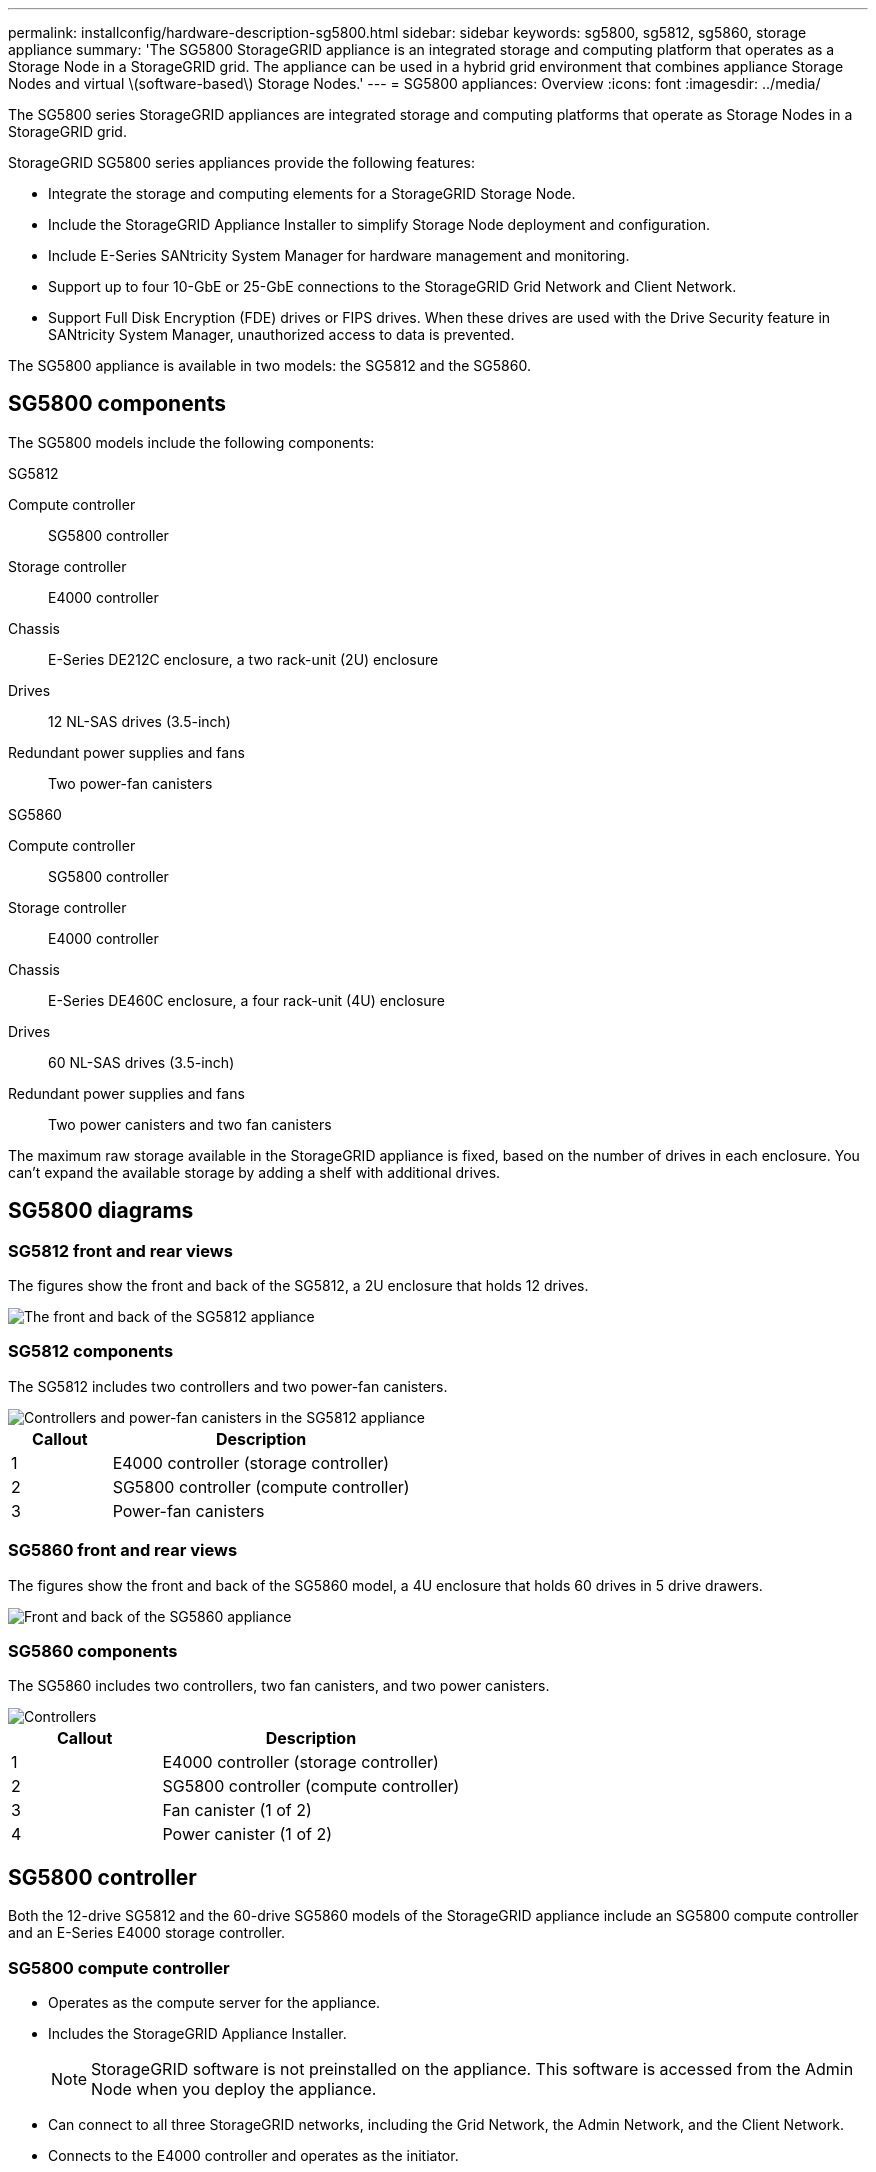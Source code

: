 ---
permalink: installconfig/hardware-description-sg5800.html
sidebar: sidebar
keywords: sg5800, sg5812, sg5860, storage appliance 
summary: 'The SG5800 StorageGRID appliance is an integrated storage and computing platform that operates as a Storage Node in a StorageGRID grid. The appliance can be used in a hybrid grid environment that combines appliance Storage Nodes and virtual \(software-based\) Storage Nodes.'
---
= SG5800 appliances: Overview
:icons: font
:imagesdir: ../media/

[.lead]
The SG5800 series StorageGRID appliances are integrated storage and computing platforms that operate as Storage Nodes in a StorageGRID grid.

StorageGRID SG5800 series appliances provide the following features:

* Integrate the storage and computing elements for a StorageGRID Storage Node.
* Include the StorageGRID Appliance Installer to simplify Storage Node deployment and configuration.
* Include E-Series SANtricity System Manager for hardware management and monitoring.
* Support up to four 10-GbE or 25-GbE connections to the StorageGRID Grid Network and Client Network.
* Support Full Disk Encryption (FDE) drives or FIPS drives. When these drives are used with the Drive Security feature in SANtricity System Manager, unauthorized access to data is prevented.

The SG5800 appliance is available in two models: the SG5812 and the SG5860.  

== SG5800 components

The SG5800 models include the following components:

[role="tabbed-block"]
====

.SG5812
--
Compute controller::
SG5800 controller

Storage controller::
E4000 controller

Chassis::
E-Series DE212C enclosure, a two rack-unit (2U) enclosure

Drives::
12 NL-SAS drives (3.5-inch)

Redundant power supplies and fans::
Two power-fan canisters
--

.SG5860
--
Compute controller::
SG5800 controller

Storage controller::
E4000 controller

Chassis::
E-Series DE460C enclosure, a four rack-unit (4U) enclosure

Drives::
60 NL-SAS drives (3.5-inch)

Redundant power supplies and fans::
Two power canisters and two fan canisters
--

====

The maximum raw storage available in the StorageGRID appliance is fixed, based on the number of drives in each enclosure. You can't expand the available storage by adding a shelf with additional drives.

== SG5800 diagrams

=== SG5812 front and rear views

The figures show the front and back of the SG5812, a 2U enclosure that holds 12 drives.

image::../media/sg5812_front_and_back_views.png[The front and back of the SG5812 appliance]

=== SG5812 components

The SG5812 includes two controllers and two power-fan canisters.

image::../media/sg5812_with_callouts.png[Controllers and power-fan canisters in the SG5812 appliance]

[cols="1a,3a" options="header"]
|===
| Callout| Description
a|
1
a|
E4000 controller (storage controller)
a|
2
a|
SG5800 controller (compute controller)
a|
3
a|
Power-fan canisters
|===


=== SG5860 front and rear views
The figures show the front and back of the SG5860 model, a 4U enclosure that holds 60 drives in 5 drive drawers.

image::../media/sg5860_front_and_back_views.png[Front and back of the SG5860 appliance]

=== SG5860 components

The SG5860 includes two controllers, two fan canisters, and two power canisters.

image::../media/sg5860_with_callouts.png[Controllers, fan canisters, and power canisters in SG5860 appliance]

[cols="1a,2a" options="header"]
|===
| Callout| Description
a|
1
a|
E4000 controller (storage controller)
a|
2
a|
SG5800 controller (compute controller)
a|
3
a|
Fan canister (1 of 2)
a|
4
a|
Power canister (1 of 2)
|===


== SG5800 controller

Both the 12-drive SG5812 and the 60-drive SG5860 models of the StorageGRID appliance include an SG5800 compute controller and an E-Series E4000 storage controller. 


=== SG5800 compute controller

* Operates as the compute server for the appliance.
* Includes the StorageGRID Appliance Installer.
+
NOTE: StorageGRID software is not preinstalled on the appliance. This software is accessed from the Admin Node when you deploy the appliance.

* Can connect to all three StorageGRID networks, including the Grid Network, the Admin Network, and the Client Network.
* Connects to the E4000 controller and operates as the initiator.

==== SG5800 connectors

image::../media/sg5800_controller_with_callouts.png[Connectors on SG5800 controller]

[cols="1a,2a,2a,2a" options="header"]
|===
|Callout | Port| Type| Use

| 1
| Management port 1
| 1-Gb (RJ-45) Ethernet
| Connect to the Admin Network for StorageGRID.

| 2
| Diagnostic and support ports
| 
* RJ-45 serial port
* USB-C serial port
* USB port

| Reserved for technical support.

| 3
| Drive expansion ports
| 12Gb/s SAS
| Not used.

| 4
| Interconnect ports 1 and 2
| 25GbE iSCSI
| Connect the SG5800 controller to the E4000 controller.

| 5
| Network ports 1-4
| 10-GbE or 25-GbE, based on SFP transceiver type, switch speed, and configured link speed
| Connect to the Grid Network and the Client Network for StorageGRID.


|===

=== E4000 storage controller

The E4000 series storage controller has the following specifications: 

* Operates as the storage controller for the appliance.
* Manages the storage of data on the drives.
* Functions as a standard E-Series controller in simplex mode.
* Includes SANtricity OS Software (controller firmware).
* Includes SANtricity System Manager for monitoring appliance hardware and for managing alerts, the AutoSupport feature, and the Drive Security feature.
* Connects to the SG5800 controller and operates as the target.


==== E4000 connectors

image::../media/e4000_controller_with_callouts.png[Connectors on E4000 controller]


[cols="1a,2a,2a,2a" options="header"]
|===
| Callout | Port| Type| Use

| 1
| Management port
| 1-Gb (RJ-45) Ethernet
| 
Port Options:
** Connect to a management network to enable direct TCP/IP access to SANtricity System Manager
** Leave unwired to save a switch port and IP address.  Access SANtricity System Manager using the Grid Manager or Storage Grid Appliance Installer.  

*Note*: Some optional SANtricity functionality, such as NTP sync for accurate log timestamps, is not available when you choose to leave the management port unwired.

*Note*: StorageGRID 11.8 or greater, and SANtricity 11.8 or greater, are required when you leave the management port unwired.

| 2
| Diagnostic and support ports
| 
* RJ-45 serial port
* USB-C serial port
* USB port

| Reserved for technical support use.

| 3
| Drive expansion ports.
| 12Gb/s SAS
| Not used.

| 4
| Interconnect ports 1 and 2
| 25GbE iSCSI
| Connect the E4000 controller to the SG5800 controller.

|===

.Related information

https://docs.netapp.com/us-en/e-series-family/index.html[NetApp E-Series Systems Documentation Site^]
